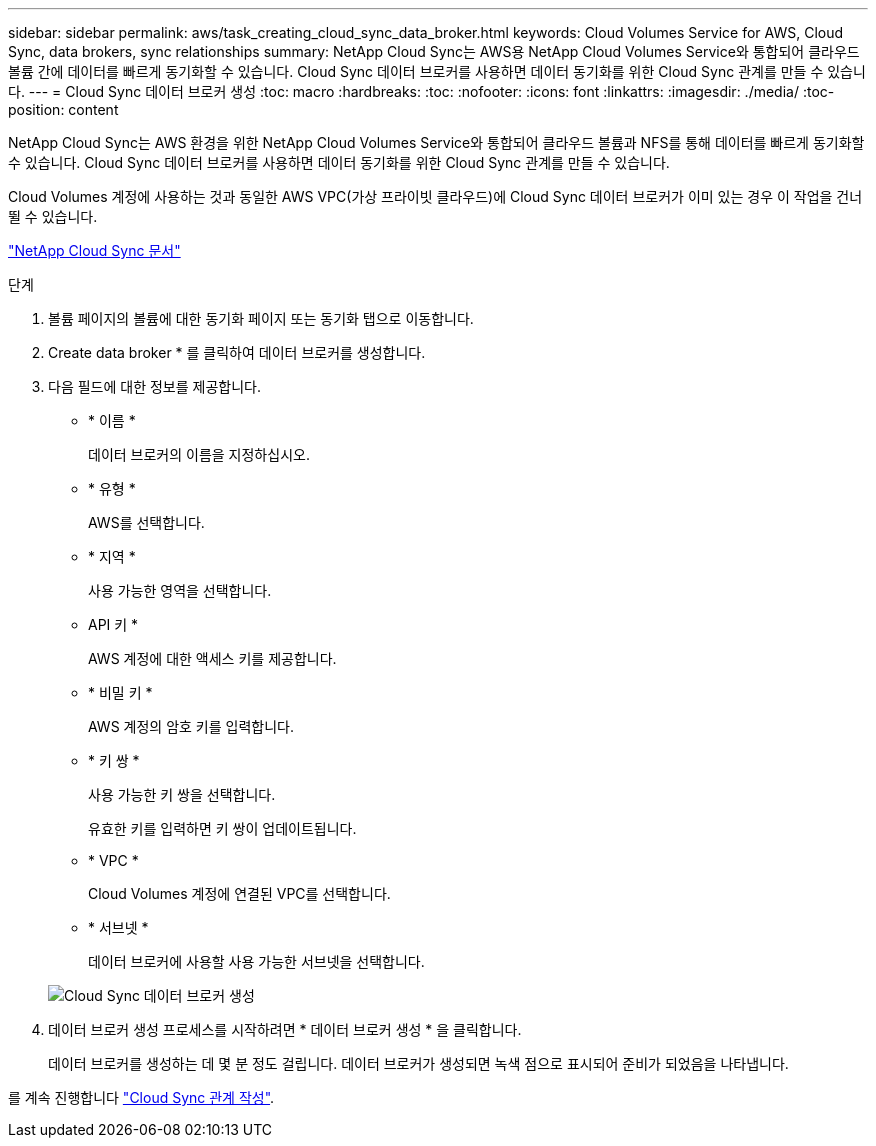 ---
sidebar: sidebar 
permalink: aws/task_creating_cloud_sync_data_broker.html 
keywords: Cloud Volumes Service for AWS, Cloud Sync, data brokers, sync relationships 
summary: NetApp Cloud Sync는 AWS용 NetApp Cloud Volumes Service와 통합되어 클라우드 볼륨 간에 데이터를 빠르게 동기화할 수 있습니다. Cloud Sync 데이터 브로커를 사용하면 데이터 동기화를 위한 Cloud Sync 관계를 만들 수 있습니다. 
---
= Cloud Sync 데이터 브로커 생성
:toc: macro
:hardbreaks:
:toc: 
:nofooter: 
:icons: font
:linkattrs: 
:imagesdir: ./media/
:toc-position: content


[role="lead"]
NetApp Cloud Sync는 AWS 환경을 위한 NetApp Cloud Volumes Service와 통합되어 클라우드 볼륨과 NFS를 통해 데이터를 빠르게 동기화할 수 있습니다. Cloud Sync 데이터 브로커를 사용하면 데이터 동기화를 위한 Cloud Sync 관계를 만들 수 있습니다.

Cloud Volumes 계정에 사용하는 것과 동일한 AWS VPC(가상 프라이빗 클라우드)에 Cloud Sync 데이터 브로커가 이미 있는 경우 이 작업을 건너뛸 수 있습니다.

https://docs.netapp.com/us-en/cloudsync/["NetApp Cloud Sync 문서"^]

.단계
. 볼륨 페이지의 볼륨에 대한 동기화 페이지 또는 동기화 탭으로 이동합니다.
. Create data broker * 를 클릭하여 데이터 브로커를 생성합니다.
. 다음 필드에 대한 정보를 제공합니다.
+
** * 이름 *
+
데이터 브로커의 이름을 지정하십시오.

** * 유형 *
+
AWS를 선택합니다.

** * 지역 *
+
사용 가능한 영역을 선택합니다.

** API 키 *
+
AWS 계정에 대한 액세스 키를 제공합니다.

** * 비밀 키 *
+
AWS 계정의 암호 키를 입력합니다.

** * 키 쌍 *
+
사용 가능한 키 쌍을 선택합니다.

+
유효한 키를 입력하면 키 쌍이 업데이트됩니다.

** * VPC *
+
Cloud Volumes 계정에 연결된 VPC를 선택합니다.

** * 서브넷 *
+
데이터 브로커에 사용할 사용 가능한 서브넷을 선택합니다.

+
image::diagram_creating_cloud_sync_data_broker.png[Cloud Sync 데이터 브로커 생성]



. 데이터 브로커 생성 프로세스를 시작하려면 * 데이터 브로커 생성 * 을 클릭합니다.
+
데이터 브로커를 생성하는 데 몇 분 정도 걸립니다. 데이터 브로커가 생성되면 녹색 점으로 표시되어 준비가 되었음을 나타냅니다.



를 계속 진행합니다 link:task_creating_cloud_sync_relationship.html["Cloud Sync 관계 작성"].

